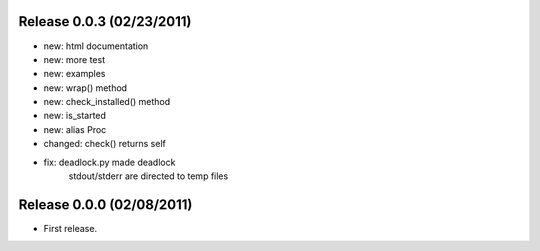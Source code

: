 Release 0.0.3 (02/23/2011)
================================

* new: html documentation
* new: more test
* new: examples
* new: wrap() method
* new: check_installed() method
* new: is_started
* new: alias Proc
* changed: check() returns self
* fix: deadlock.py made deadlock
	    stdout/stderr are directed to temp files
		 


Release 0.0.0 (02/08/2011)
================================

* First release.

